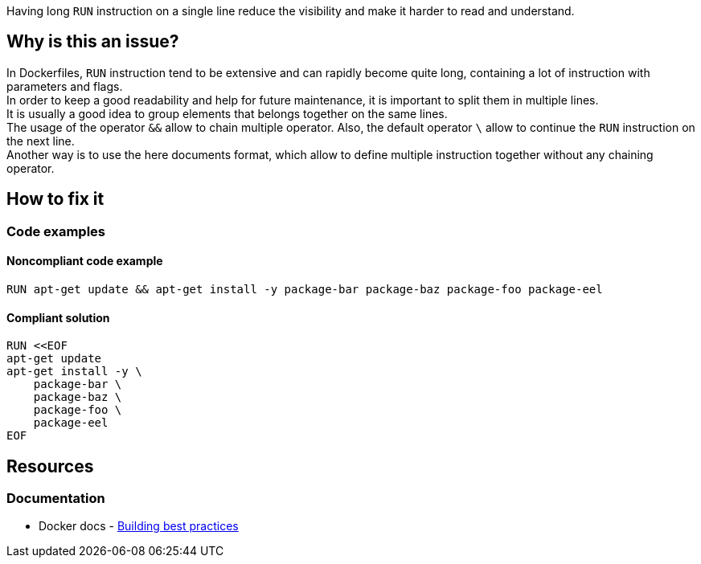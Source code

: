 Having long `RUN` instruction on a single line reduce the visibility and make it harder to read and understand.

== Why is this an issue?

In Dockerfiles, `RUN` instruction tend to be extensive and can rapidly become quite long, containing a lot of instruction with parameters and flags. +
In order to keep a good readability and help for future maintenance, it is important to split them in multiple lines. +
It is usually a good idea to group elements that belongs together on the same lines. +
The usage of the operator `&&` allow to chain multiple operator. Also, the default operator `\` allow to continue the `RUN` instruction on the next line. +
Another way is to use the here documents format, which allow to define multiple instruction together without any chaining operator.

== How to fix it

=== Code examples

==== Noncompliant code example

[source,docker,diff-id=1,diff-type=noncompliant]
----
RUN apt-get update && apt-get install -y package-bar package-baz package-foo package-eel
----

==== Compliant solution

[source,docker,diff-id=1,diff-type=compliant]
----
RUN <<EOF
apt-get update
apt-get install -y \
    package-bar \
    package-baz \
    package-foo \
    package-eel
EOF
----

== Resources

=== Documentation

* Docker docs - https://docs.docker.com/build/building/best-practices/#run[Building best practices]
